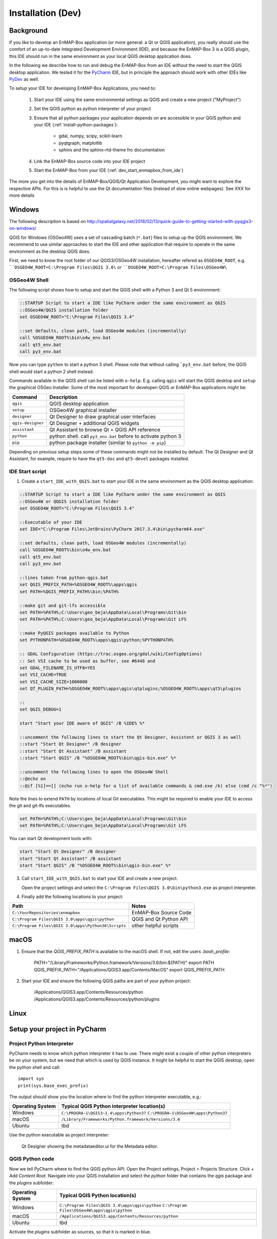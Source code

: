 
Installation (Dev)
##################


Background
==========


If you like to develop an EnMAP-Box application (or more general: a Qt or QGIS application), you really should
use the comfort of an up-to-date Integrated Development Environment (IDE), and because the EnMAP-Box 3 is a QGIS plugin,
this IDE should run in the same environment as your local QGIS desktop application does.

In the following we describe how to run and debug the EnMAP-Box from an IDE *without* the need to start the QGIS desktop application.
We tested it for the `PyCharm <https://www.jetbrains.com/pycharm/>`_ IDE, but in principle the approach should work with other IDEs like `PyDev <http://www.pydev.org/>`_ as well.

To setup your IDE for developing EnMAP-Box Applications, you need to:

    1. Start your IDE using the same environmental settings as QGIS and create a new project ("MyProject")

    2. Set the QGIS python as python interpreter of your project

    3. Ensure that all python packages your application depends on are accessible in your QGIS python and
       your IDE (:ref:`install-python-packages`):

        * gdal, numpy, scipy, scikit-learn

        * pyqtgraph, matplotlib

        * sphinx and the sphinx-rtd-theme fro documentation

    4. Link the EnMAP-Box source code into your IDE project

    5. Start the EnMAP-Box from your IDE (:ref:`dev_start_enmapbox_from_ide`)

The more you get into the details of EnMAP-Box/QGIS/Qt Application Development, you might want to explore the respective APIs.
For this is is helpful to use the Qt documentation files (instead of slow online webpages). See XXX for more details



Windows
=======


The following description is based on http://spatialgalaxy.net/2018/02/13/quick-guide-to-getting-started-with-pyqgis3-on-windows/

QGIS for Windows (OSGeo4W) uses a set of cascading batch (``*.bat``) files to setup up the QGIS environment.
We recommend to use similar approaches to start the IDE and other application that require to operate in the same environment as the desktop QGIS does.

First, we need to know the root folder of our QGIS3/OSGeo4W installation, hereafter refered as ``OSGEO4W_ROOT``, e.g. ````OSGEO4W_ROOT=C:\Program Files\QGIS 3.0\`` or ````OSGEO4W_ROOT=C:\Program Files\OSGeo4W\``

OSGeo4W Shell
-------------

The following script shows how to setup and start the QGIS shell with a Python 3 and Qt 5 environment:

.. code-block:: bat

    ::STARTUP Script to start a IDE like PyCharm under the same environment as QGIS
    ::OSGeo4W/QGIS installation folder
    set OSGEO4W_ROOT="C:\Program Files\QGIS 3.4"

    ::set defaults, clean path, load OSGeo4W modules (incrementally)
    call %OSGEO4W_ROOT%\bin\o4w_env.bat
    call qt5_env.bat
    call py3_env.bat


Now you can type ``python`` to start a python 3 shell. Please note that without calling ```py3_env.bat`` before, the QGIS shell would start a python 2 shell instead.

Commands available in the QGIS shell can be listed with ``o-help``. E.g. calling ``qgis`` will start the QGIS desktop and ``setup`` the graphical OSGeo Installer.
Some of the most important for developen QGIS or EnMAP-Box applications might be:

=====================     ============================================================================
Command                   Description
=====================     ============================================================================
``qgis``                  QGIS desktop application
``setup``                 OSGeo4W graphical installer
``designer``              Qt Designer to draw graphical user interfaces
``qgis-designer``         Qt Designer + additional QGIS widgets
``assistant``             Qt Assistant to browse Qt + QGIS API reference
``python``                python shell. call ``py3_env.bat`` before to activate python 3
``pip``                   python package installer (similar to ``python -m pip``)
=====================     ============================================================================


Depending on previous setup steps some of these commands might not be installed by default.
The Qt Designer and Qt Assistant, for example, require to have the ``qt5-doc`` and ``qt5-devel`` packages installed.


IDE Start script
----------------

1. Create a ``start_IDE_with_QGIS.bat`` to start your IDE in the same environment as the QGIS desktop application:

.. code-block:: bat

    ::STARTUP Script to start a IDE like PyCharm under the same environment as QGIS
    ::OSGeo4W or QQGIS installation folder
    set OSGEO4W_ROOT="C:\Program Files\QGIS 3.4"

    ::Executable of your IDE
    set IDE="C:\Program Files\JetBrains\PyCharm 2017.3.4\bin\pycharm64.exe"

    ::set defaults, clean path, load OSGeo4W modules (incrementally)
    call %OSGEO4W_ROOT%\bin\o4w_env.bat
    call qt5_env.bat
    call py3_env.bat

    ::lines taken from python-qgis.bat
    set QGIS_PREFIX_PATH=%OSGEO4W_ROOT%\apps\qgis
    set PATH=%QGIS_PREFIX_PATH%\bin;%PATH%

    ::make git and git-lfs accessible
    set PATH=%PATH%;C:\Users\geo_beja\AppData\Local\Programs\Git\bin
    set PATH=%PATH%;C:\Users\geo_beja\AppData\Local\Programs\Git LFS

    ::make PyQGIS packages available to Python
    set PYTHONPATH=%OSGEO4W_ROOT%\apps\qgis\python;%PYTHONPATH%

    :: GDAL Configuration (https://trac.osgeo.org/gdal/wiki/ConfigOptions)
    :: Set VSI cache to be used as buffer, see #6448 and
    set GDAL_FILENAME_IS_UTF8=YES
    set VSI_CACHE=TRUE
    set VSI_CACHE_SIZE=1000000
    set QT_PLUGIN_PATH=%OSGEO4W_ROOT%\apps\qgis\qtplugins;%OSGEO4W_ROOT%\apps\qt5\plugins

    ::
    set QGIS_DEBUG=1

    start "Start your IDE aware of QGIS" /B %IDE% %*

    ::uncomment the following lines to start the Qt Designer, Assistent or QGIS 3 as well
    ::start "Start Qt Designer" /B designer
    ::start "Start Qt Assistant" /B assistant
    ::start "Start QGIS" /B "%OSGEO4W_ROOT%\bin\qgis-bin.exe" %*

    ::uncomment the following lines to open the OSGeo4W Shell
    ::@echo on
    ::@if [%1]==[] (echo run o-help for a list of available commands & cmd.exe /k) else (cmd /c "%*")

Note the lines to extend ``PATH`` by locations of local Git executables. This might be required to enable your IDE to access the git and git-lfs executables.

.. code-block:: bat

    set PATH=%PATH%;C:\Users\geo_beja\AppData\Local\Programs\Git\bin
    set PATH=%PATH%;C:\Users\geo_beja\AppData\Local\Programs\Git LFS


You can start Qt development tools with:

.. code-block:: bat

    start "Start Qt Designer" /B designer
    start "Start Qt Assistant" /B assistant
    start "Start QGIS" /B "%OSGEO4W_ROOT%\bin\qgis-bin.exe" %*


3. Call ``start_IDE_with_QGIS.bat`` to start your IDE and create a new project.

   Open the project settings and select the ``C:\Program Files\QGIS 3.0\bin\python3.exe`` as project interpreter.




4. Finally add the following locations to your project:

=================================================== ======================
Path                                                Notes
=================================================== ======================
``C:\YourRepositories\enmapbox``                    EnMAP-Box Source Code
``C:\Program Files\QGIS 3.0\apps\qgis\python``      QGIS and Qt Python API
``C:\Program Files\QGIS 3.0\apps\Python36\Scripts`` other helpful scripts
=================================================== ======================




macOS
=====

1. Ensure that the `QGIS_PREFIX_PATH` is available to the macOS shell. If not, edit the users `.bash_profile`:

    PATH="/Library/Frameworks/Python.framework/Versions/3.6/bin:${PATH}"
    export PATH
    QGIS_PREFIX_PATH="/Applications/QGIS3.app/Contents/MacOS"
    export QGIS_PREFIX_PATH

2. Start your IDE and ensure the following QGIS paths are part of your python project:

    /Applications/QGIS3.app/Contents/Resources/python
    /Applications/QGIS3.app/Contents/Resources/python/plugins


Linux
=====



.. todo:: Linux descriptions




Setup your project in PyCharm
=============================
.. _dev_start_enmapbox_from_ide:

Project Python Interpreter
--------------------------

PyCharm needs to know which python interpreter it has to use. There might exist a couple of other python interpreters
be on your system, but we need that which is used by QGIS instance. It might be helpful to start the QGIS desktop,
open the python shell and call::

    import sys
    print(sys.base_exec_prefix)


The output should show you the location where to find the python interpreter executable, e.g.:

=====================     ============================================================================
Operating System          Typical QGIS Python interpreter location(s)
=====================     ============================================================================
Windows                   ``C:\PROGRA~1\QGIS3~1.4\apps\Python37``
                          ``C:\PROGRA~1\OSGeo4W\apps\Python37``
macOS                     ``/Library/Frameworks/Python.framework/Versions/3.6``
Ubuntu                    tbd
=====================     ============================================================================

Use the python executable as project interpreter:

.. figure:: img/pycharm_interpreter.png
     :width: 100%

     Qt Designer showing the metadataeditor.ui for the Metadata editor.


QGIS Python code
----------------

Now we tell PyCharm where to find the QGIS python API. Open the Project settings, Project > Projects Structure.
Click `+ Add Content Root`. Navigate into your QGIS installation and select the `python` folder that contains
the `qgis` package and the `plugins` subfolder:

=====================     ============================================================================
Operating System          Typical QGIS Python location(s)
=====================     ============================================================================
Windows                   ``C:\Program Files\QGIS 3.4\apps\qgis\python``
                          ``C:\Program Files\OSGeo4W\apps\qgis\python``
macOS                     ``/Applications/QGIS3.app/Contents/Resources/python``
Ubuntu                    tbd
=====================     ============================================================================

Activate the `plugins` subfolder as sources, so that it is marked in blue.

.. figure:: img/pycharm_add_qgis_sources.png
     :width: 100%

     Qt Designer showing the metadataeditor.ui for the Metadata editor.



.. note::

    Adding source locations or subfolders as source locations will add them
    to the python path. This is comparable to call `sys.path.append(r'<source code directory>'` during runtime, but
    additionally helps PyCharm to find python code.



EnMAP-Box Python code
---------------------

Now add the EnMAP-Box source code to your project sources. As in the previous step, open the project structure
settings and click `+ Add Content Root`. Navigate to the location where QGIS has installed the EnMAP-Box
Plugin to. You find it in the active profile folder, which can be opened from the QGIS GUI via Settings > User Profiles

.. figure:: img/qgis_userfolder.png
     :width: 50%

     How to find the QGIS user folder

This folder contains a subdirectory `python/plugins'/enmapboxplugin` to be added as project source.

=====================     ========================================================================================================================================================
Operating System          Typical QGIS Python location(s)
=====================     ========================================================================================================================================================
Windows                   ``C:\Users\geo_beja\AppData\Roaming\QGIS\QGIS3\profiles\default\python\plugins\enmapboxplugin``
                          ``C:\Users\geo_beja\AppData\Roaming\QGIS\QGIS3\profiles\default\python\plugins\enmapboxplugin``
macOS                     ``<computername>/Users/<username>/Library/Application Support/QGIS/QGIS3/profiles/default/python/plugins/enmapboxplugin``
Ubuntu                    tbd
=====================     ========================================================================================================================================================


.. note::

    In case you have checked out the local EnMAP-Box repository, you might add the repository root folder instead of the
    ``python\plugins\enmapboxplugin`` version.




Start the EnMAP-Box
===================

If everything is set up correctly, you should be able to start the EnMAP-Box using this Python script:

.. code-block:: python

    if __name__ == '__main__':

        from enmapbox.testing import initQgisApplication
        qgsApp = initQgisApplication()

        from enmapbox import EnMAPBox
        enmapBox = EnMAPBox(None)
        enmapBox.openExampleData(mapWindows=1)

        qgsApp.exec_()
        qgsApp.quit()



Build the EnMAP-Box Plugin for QGIS
===================================

Building the EnMAP-Box requires additional python packages, e.g. Sphinx for building the documentation etc. You can install these requirements with:

.. code-block:: batch

    pip install -r https://bitbucket.org/hu-geomatics/enmap-box/raw/requirements_developer.txt



The EnMAP-Box repositories `make` folder contains some helper scripts required to build (parts) of the EnMAP-Box Plugin:

make/deploy.py - create the EnMAP-Box Plugin ZIP file
make/guimake.py - routines to handle PyQt5 issues, e.g. to create the Qt resource files
make/iconselect.py - a widget to show Qt internal QIcons and to copy its resource path to the clipboard
make/updateexternals.py - update parts of the EnMAP-Box code which are hosted in external repositories


If you like to build and install the EnMAP-Box Plugin from repository code you need to
run the `build()` function in `deploy.py`.

Applications to develop with Qt & QGIS
======================================

The Qt company provides several tools to create Qt C++ applications. Although these focus primarily on
C++ developers, they are helpful also for developer which make use of the Qt and QGIS python API.

Qt Assistant
------------

The Qt Assistant allows you to browse fast and offline through Qt help files (`*.qch`). These files exists for
all Qt classes and the QGIS API. They can be generated event with Sphinx, which allows you to provide your
own source-code documentation as `.qch` file as well.


.. figure:: img/qt_assistant_example.png
     :width: 100%

     Qt Assistant, showing the documentation of the QgsMapCanvas class.


The recent QGIS API help file `qgis.qch` can be downloaded from https://qgis.org/api/ . Open the Qt Assistant
preferences > Documentatino to add it or other qch files.

.. figure:: img/qt_assistant_add_qch.png
     :width: 75%

     Documentations registered to the Qt Assistant


Qt API help files, e.g. those that document `QtCore` (qtcore.qch), `QtGui` (qtgui.qch) and `Qt.Widgets` (qtwidgets.qch),
are usually installed with your local Qt installation. Windows users can find it in a folder similar to
`C:\Program Files\QGIS 3.4\apps\Qt5\doc`.


Qt Designer
-----------

The Qt Designer is a powerful tool to create GUI frontends by drawing, drag and drop.
Created GUI form files are saved in a XML file with file ending `*.ui`. They can be called from
python code that implement the entire backend of a GUI application.


.. figure:: img/qt_designer_example.png
     :width: 100%

     Qt Designer showing the metadataeditor.ui for the Metadata editor.


Qt Creator
----------

Qt Creator is the one-in-all IDE to develop Qt C++ applications. It includes the functionality covered by Qt Assistant
(here called Help) and Qt Designer (here called form designer) and helps to browse C++ code. It is the prefered tool to
explore the QGIS C++ source code, for example if you like to better understand what it does behind the QGIS python API.


.. figure:: img/qt_creator_example_ui.png
     :width: 100%

     Qt Creator with opened metadataeditor.ui.




Explore Qt and QGIS API
=======================

API references can be found at:

* https://qgis.org/api/ (C++ API)

* https://qgis.org/pyqgis/master/ (autogenerated Python API)

* http://doc.qt.io/qt-5/ (Qt5 API)

It is recommended to use Qt help files (`*.qch`), as they can be used offline and allow for faster browsing and searching
compared to the web pages.

1. Download or locate the help `*.qch` files

* QGIS API https://qgis.org/api/qgis.qch
* Qt API

    * `C:\Program Files\QGIS 3.4\apps\Qt5\doc` (Windows)
    * `~/Qt/Docs/Qt-5.11.2/` (macOS)

2. Open the Qt Assistant / Qt Creator settings and add the required `*.qch` files, in particular ``qgis.qch``, ``qtcore.qch``, ``qtwidgets.qch`` and ``qtgui.qch``.
















